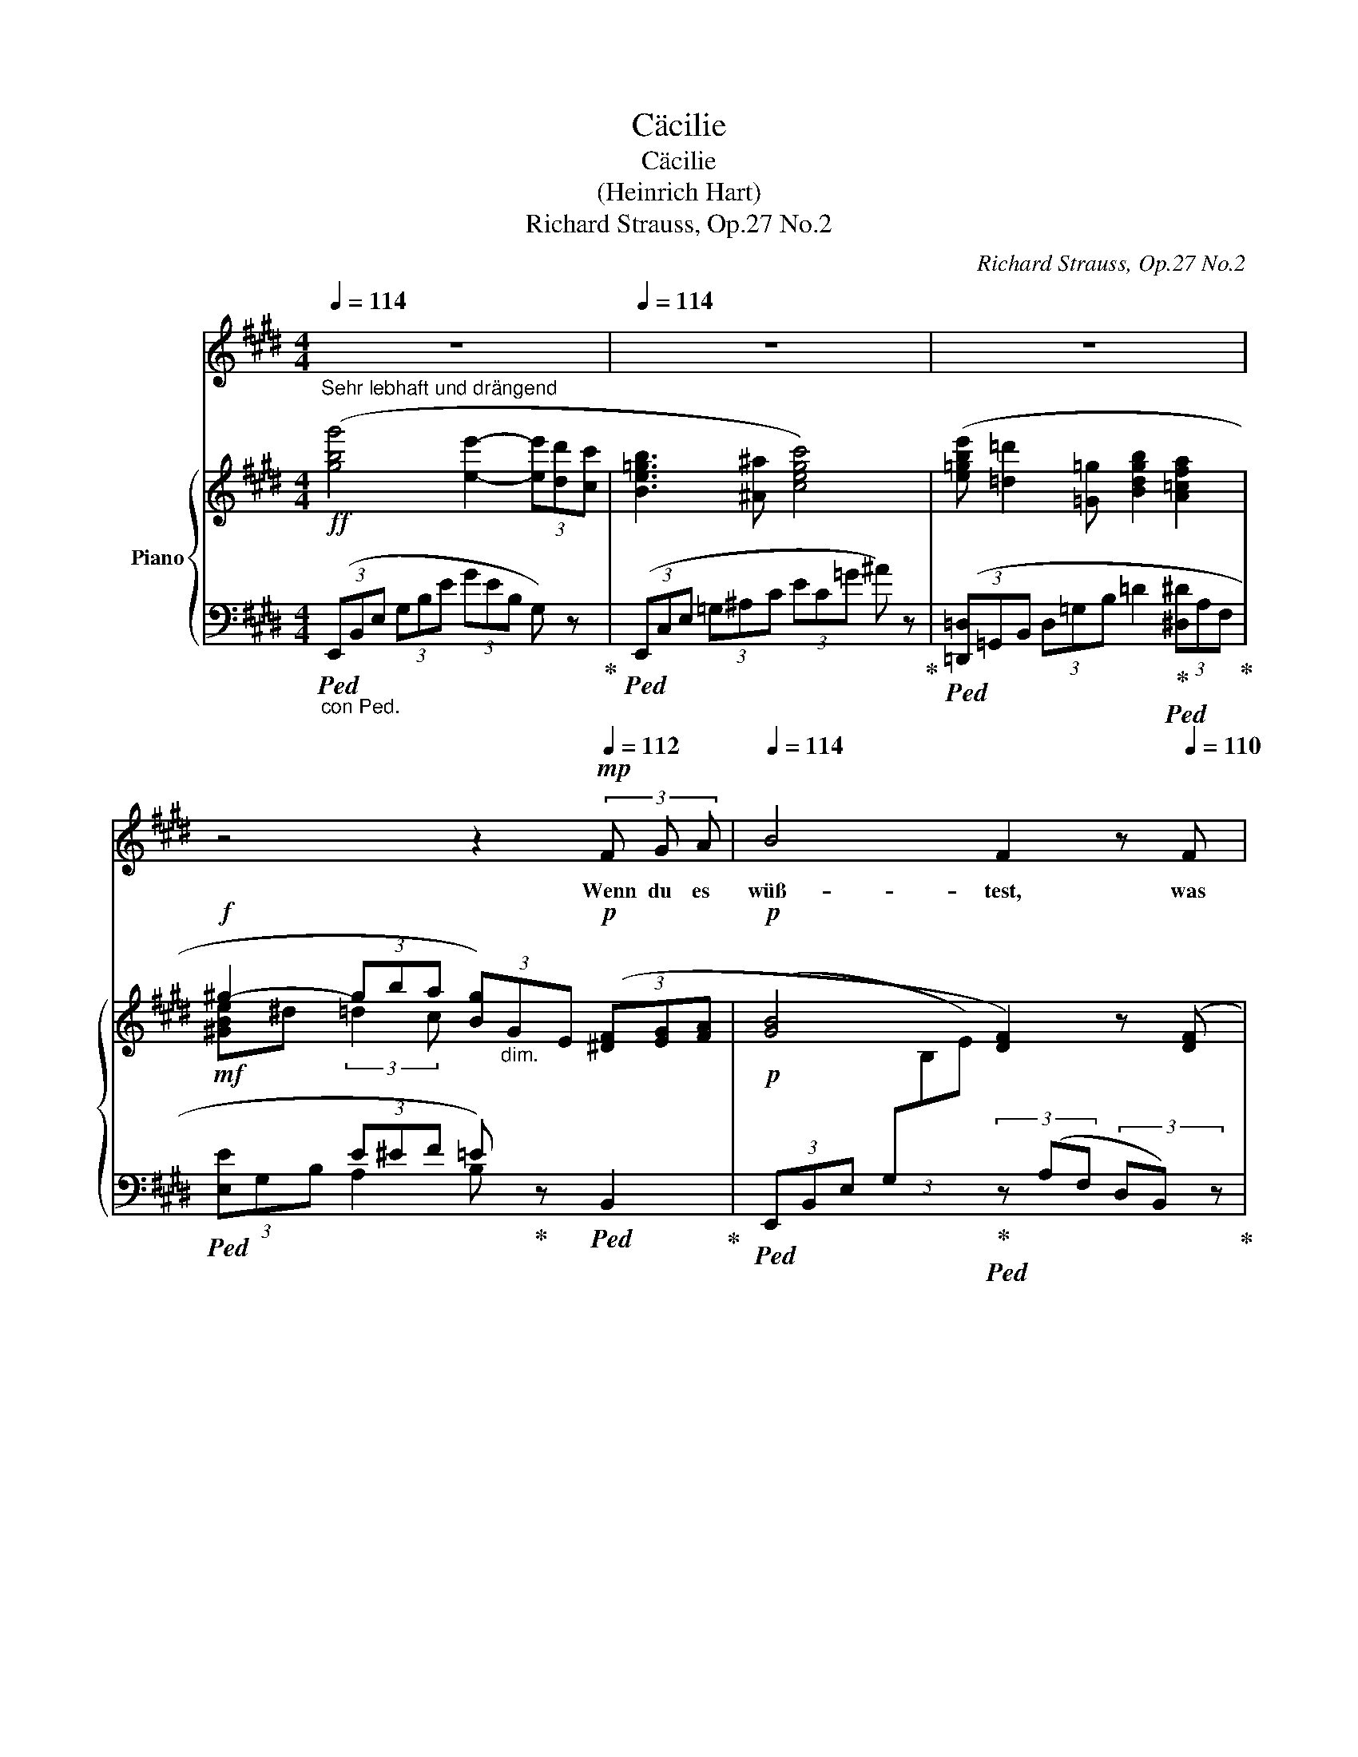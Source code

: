 X:1
T:Cäcilie
T:Cäcilie
T:(Heinrich Hart)
T:Richard Strauss, Op.27 No.2
C:Richard Strauss, Op.27 No.2
%%score 1 { ( 2 4 6 ) | ( 3 5 7 ) }
L:1/8
Q:1/4=114
M:4/4
K:E
V:1 treble nm="ソプラノ"
V:2 treble nm="Piano"
V:4 treble 
V:6 treble 
V:3 bass 
V:5 bass 
V:7 bass 
V:1
 z8[Q:1/4=110] |[Q:1/4=114] z8 | z8 | %3
w: |||
[Q:1/4=112] z4[Q:1/4=108] z2[Q:1/4=112]!mp! (3F G A[Q:1/4=110] |[Q:1/4=114] B4 F2 z[Q:1/4=110] F | %5
w: Wenn du es|wüß- test, was|
[Q:1/4=114] G3/2 A/ B2 z G[Q:1/4=112]!<(! (3G A B!<)! |[Q:1/4=114]!mf! ^B2 c c e2[Q:1/4=112] d c | %7
w: träu- men heißt von bren- nen- den|Küs- sen, von Wan- dern und|
[Q:1/4=114] c4[Q:1/4=112]!mp! B B[Q:1/4=110] B B |[Q:1/4=114] e4 e4 | %9
w: Ru- hen mit der Ge-|lieb- ten,|
 d3 f[Q:1/4=112] f2[Q:1/4=110] G2 |[Q:1/4=114] z G =d4[Q:1/4=110] c B | %11
w: Aug' in Au- ge|und ko- send und|
[Q:1/4=114] G4[Q:1/4=112] A2[Q:1/4=110] z2 |[Q:1/4=114] z2!mf! (3c d e e2 F2 | %13
w: plau- dernd,|wenn du es wüß- test,|
[Q:1/4=110] z!f! d[Q:1/4=114] f4[Q:1/4=110] B A |[Q:1/4=114] G4 z4[Q:1/4=112] | %15
w: du neig- test dein|Herz!|
[Q:1/4=114] z2[Q:1/4=112] (3E F =G B2 ^A2 | z!>(! =d _B4[Q:1/4=110] A2!>)! |!mp! =G4 z2 G2 | %18
w: Wenn du es wüß- test,|was ban- gen|heißt in|
 _B2 B A A2 =G2 | z =G =d4!<(! =c d!<)! |!mf! =B3- x2- x/ x/!>(! B2!>)! |!p! =c6 c2 | %22
w: ein- sa- men Näch- ten,|um- schau- ert vom|Sturm, * da|nie- mand|
 =c2 _B2 _d3 c | =c2 B B =d2 =G =F | =F4!<(! E4!<)! | z2!mp! (3E A B =d2 =c2 | z!mf! e =g4 =c B | %27
w: trö- stet mil- den|Mun- des die kampf- mü- de|See- le,|wenn du es wüß- test,|du kä- mestr zu|
 A4 z4 | z8 |[Q:1/4=114] z8 | z2!f! (3^A B c e2 =G2 | z[Q:1/4=110] =d[Q:1/4=114] =g6- | %32
w: mir.|||Wenn du es wüß- test,|was le-|
[Q:1/4=110] =g2[Q:1/4=100] f2[Q:1/4=90]!>(! =f3/2-x x/[Q:1/4=60] (=G!>)![Q:1/4=80] | %33
w: * ben heißt, um-|
[Q:1/4=112]!p! e4 e3 e | e4 =d4 | =f2 f3 f f2 | =f4 e4) |!p! z =G G4 A B | =c8 | %39
w: haucht von der|Gott- heit|welt- schaf- fen- dem|A- tem,|zu schwe- ben em-|por,|
"_cresc." e3 =d[Q:1/4=110] d2 =c2 | z2 =c2[Q:1/4=108] e2[Q:1/4=100] =f =g | %41
w: licht- ge- tra- gen,|zu se- li- gen|
[Q:1/4=110]!f! a8-[Q:1/4=100] | a4 z4[Q:1/4=95][Q:1/4=90] |[Q:1/4=112] z8 | z2 c2 d2 e2 | %45
w: Höh'n,|_||wen du es|
 e4 B2 z2 |[Q:1/4=110] z2!<(! (3^A B c[Q:1/4=105] f2[Q:1/4=100] e2!<)! | %47
w: wüß- test,|wen du es wüß- test,|
[Q:1/4=110] z2!ff! e2 (e4- | e4 g4- | g4 b4-[Q:1/4=100] |[Q:1/4=95] b2) c2 z2[Q:1/4=90] f2 | %51
w: du leb-|||* test mit|
[Q:1/4=114] e6 z2 | z8 | z8 |[Q:1/4=110] z8[Q:1/4=100][Q:1/4=95][Q:1/4=85][Q:1/4=72] | z8 |] %56
w: mir!|||||
V:2
!ff!"^Sehr lebhaft und drängend" ([gbg']4 [ee']2- (3[ee'][dd'][cc'] | [Be=gb]3 [^A^a] [cegc']4) | %2
 ([e=gbe'] [=d=d']2 [=G=g] [Bdgb]2 [A=cfa]2 |!f! ^g2- (3gba (3[Bg])"_dim."GE!p! (3([^DF][EG][FA] | %4
!p! [GB]4 [DF]2) z ([DF] | [EG]>[FA] [GB]4!<(! (3[EG][FA][GB]!<)! |!mp! ^B2 c2 e2 dc | c4!p! B4) | %8
 (e6 de | f3 d G2 c2) | ([Ge]2 [F=d]4 [=Ec][=DB] | [B,=D^EG]4"_cresc." (3[A,CFA])(FG (3Ac=e | %12
 [Gc-e-g]4 (3[Fcef])(cd (3ed'c' |!f! [Bdb]4) (f2 [GB][FA]) | %14
!f! ([gbg']4 [ee']2- (3[ee'][dd'][cc'] | [Be=gb]3 [^A^a] [cegc']4) |"_dim." x2 _B4 A2 | %17
!p! ([_B,-=G]4 (3B,=C^C (3=DFG) | (_B3 A) [=DA]2 z2 | ([_B=d]6!<(! [A=c][=Gd]!<)! | %20
!mp! [=D-=F=B]4)!>(! (3D_E=E (3F_AB!>)! |!pp! ([=C-_A=c]4 (3C_D=D (3_EAc) | (=c2 _B2 _d3 c) | %23
 (3:2:2(=c2 B (3=F=D=C D4 | [=A,=D=F]4"_cresc." (3[G,DE])(B,^D (3EGB | %25
!p! [EA=ce]4)"_cresc." (3z (EG (3A=ce) | ([=G=ce=g]6 [Ac][GB] | [=DFA]4) (3z (A,C (3DFA | %28
 =d)(f!f! [=ca]4!<(! [B=d][A=c])!<)! |!ff! ([B=db]4 [=G=g]2- (3[Gg][Ff][Ee] | [=D=d]3 [Cc] [Ee]4) | %31
 ([=db=d']4 [B=g-b-]2 (3[gb][fa][eb] | [B=d=g]4) (3z"_dim." (=GA (3B=cd) |!p! e8 | (=e4 =d4) | %35
 (=f4 f4 | (=f4 e4)) |!pp! x2[I:staff +1] =C/[I:staff -1]E/=G/=c/ e/c/G/E/ x2 | %38
"_cresc." x2[I:staff +1] =C/[I:staff -1]E/A/=c/ e/c/A/E/ x2 | %39
 x2[I:staff +1] =C/[I:staff -1]E/_B/=c/ e/c/B/E/ x2 | %40
 x2[I:staff +1] =C/[I:staff -1]E/=G/=c/- [Ece]2 [=F=d=f][Ge=g] | a4 x2 !>![=fa]2- | %42
 [fa]2 ([A=fa]4 [^A^f^a]2) |!f! ([Begb]4 [eg-]2 (3gfe | [d=g^ad']4 [cgac']4) | %45
 ([Be^gb]4"_cresc." [eg-]2 (3gfe | (([f^a-c'-f']4 [eac'e']4))) | %47
!ff! ([gbe'g']4 [e-gbe'-]2 (3[ee'][dd'][cc'] | [Bgb]4 [Geg-]2 (3gec | %49
 [GB]2) (6:4:6B,/E/G/B/e/g/ ([gb]4- | [gb]2 [EGc]4 [B,DFB]2 | [EG]2)"_dim." x2 x2 (3([DF][EG][FA] | %52
 [GB]4) x2!mp! (3([DF][EG][FA] | [GB]2) x2 G z[I:staff +1] E,/G,/[I:staff -1]B,/E/ | %54
 G/B/e/g/ [Bb]2 [ee']2 z!ff! !>![gbg'] | !fermata![G,E]8 |] %56
V:3
"_con Ped."!ped! (3(E,,B,,E, (3G,B,E (3GEB, G,) z!ped-up! | %1
!ped! (3(E,,C,E, (3=G,^A,C (3EC=G ^A) z!ped-up! | %2
!ped! (3([=D,,=D,]=G,,B,, (3D,=G,B, =D2!ped-up!!ped! (3[^D,^D]A,F,!ped-up! | %3
!mf!!ped! x2 (3E^EF =E)!ped-up! z!ped! B,,2!ped-up! | %4
!p!!ped! (3(E,,B,,E, (3G,[I:staff -1]B,E)!ped-up!!ped![I:staff +1] (3z (A,F, (3D,B,,) z!ped-up! | %5
!ped! (3(E,,B,,E, (3G,B,E (3GEB, G,) z!ped-up! | %6
!p!!ped! (3(E,,=G,,^A,, (3C,E,=G, (3^A,CE (3=G^A) z!ped-up! | %7
!ped! (3D,,F,,B,, (3D,F,B,!p! D4!ped-up! |!ped! E4-!ped-up!!ped! ED C2!ped-up! | %9
!ped! (3(^B,,,G,,^B,, (3D,F,G,!ped-up!!ped! ^B,2 C2)!ped-up! | %10
!ped! (3(E,,C,E, (3G,B,E!ped-up!"^r.H."!ped! (3G)(^E,,B,, (3=D,^E,G,)!ped-up! | %11
!ped! (3z (F,,,F,,"_cresc." (3B,,=D,^E,!ped-up!!ped! F,4)!ped-up! | %12
!ped! (3([A,,,A,,]E,,A,, (3C,E,F,!ped-up!!ped! (3G,A,B, (3CDE)!ped-up! | %13
!ped! (3(FB,C (3DEF)!ped-up!!ped! z2 B,,2!ped-up! |!ped! (3(E,,B,,E, (3G,B,E (3GEB, G,) z!ped-up! | %15
!ped! (3(E,,C,E, (3=G,^A,C (3EC=G ^A) z!ped-up! | %16
!ped!"_dim." x4!ped-up!!ped! (=D>C =C>B,)!ped-up! | %17
!p!!ped! (3(=G,,_A,,=A,, (3_B,,=C,^C,!ped-up!!ped! =D,4)!ped-up! | %18
!ped! (_E,4!ped-up!!ped! =D,4)!ped-up! | %19
!ped! z2 (=C,/_B,,/A,,/F,,/!ped-up!!ped! =G,,/A,,/!<(!B,,/C,/!ped-up!!ped! =D,/E,/F,/=G,/!<)!!ped-up! | %20
"^"!p!!ped! T_A,3!ped-up!!ped! =G,/=F,/!ped-up!!ped! A,4)!ped-up! | %21
!pp!!ped! (3(_A,,_B,,=B,, (3=C,_D,=D,!ped-up!!ped! _E,4)!ped-up! | %22
!ped! _F,4!ped-up!!ped! (=F,2 =G,2!ped-up! |!ped! _A,2) z2!ped-up!!ped! =F,4!ped-up! | %24
!ped! (3:2:2(B,,2 =C,"^cresc." (3^C,=D,^D,!ped-up!!ped! E,2) z2!ped-up! | %25
!p!!ped! (3([=C,,=C,]"^cresc."=D,^D, (3E,F,G,!ped-up!!ped! A,4)!ped-up! | %26
!ped! (3([A,,,A,,]=C,^D, (3E,A,B, (3=C^DE) z2!ped-up! | %27
!ped! (3([=D,,=D,]A,,C, (3D,F,A,!ped-up!!ped! =C4)!ped-up! | %28
 z2!f!!ped! (3(=D,,A,,=D, (3F,!<(!A,=D F) z!ped-up!!<)! | %29
!f!!ped! (3([=G,,,=G,,]=D,,G,, (3B,,=D,=G, (3B,=C^C =D) z!ped-up! | %30
!ped! (3([=G,,,=G,,]^A,,C, (3E,=G,^A, (3CA,G, E,) z!ped-up! | %31
!ped! (3([=G,,,=G,,]=D,,G,, (3B,,=D,=G, (3B,=C^C (3=D^DE!ped-up! | %32
!ped! (3=F) z (=G,, (3=D,=G,B, [=DF]4)!ped-up! | %33
!p!!ped! (=C,,/=G,,/=C,/E,/ x2 x2 =G,/E,/C,/) z/!ped-up! | %34
!ped! (=C,,/=C,/=F,/A,/ x2 x2 =C/A,/F,/C,/)!ped-up! | %35
!ped! (=C,,/=C,/=F,/A,/ x2 x2 B,/=G,/=D,/) z/!ped-up! | %36
!ped! (=C,,/=G,,/=C,/=G,/ =C) z z2 C/G,/E,/C,/!ped-up! | %37
!ped! (B,,,/B,,/E,/=G,/ x2 x2 =C/G,/E,/B,,/)!ped-up! | %38
!ped! (A,,,/A,,/E,/A,/ x2 x2 =C/A,/E,/A,,/)!ped-up! | %39
!ped! (=G,,,/=G,,/=G,/_B,/ x2 x2 =C/B,/G,/=C,/)!ped-up! | %40
!ped! =C,,/=C,/=G,/_B,/ x2!ped!!ped-up! x4!ped-up!!ped!!ped-up! | %41
!ped! (=F,,/=C,/=F,/A,/ x2 x2 =F/=C/A,/F,/)!ped-up! |!ped! x2 (=F4 ^F2)!ped-up! | %43
!ped! [B,,,B,,](E,,/B,,/ E,/G,/B,/E/ G2- (3GFE)!ped-up! |!ped! [B,E=G^A]8!ped-up! | %45
!ped! [B,,,B,,](E,,/B,,/ E,/G,/B,/E/ G2- (3GFE)!ped-up! |!ped! (F6 =G2)!ped-up! | %47
!ped! (3([B,,,B,,]E,G, (3B,EG (3BGE (3B,G,E,)!ped-up! | %48
!ped! (3(B,,B,,,B,, (3E,G,B, (3EB,E (3GEC)!ped-up! |!ped! B,/B,,/E,/G,/ z2 z2 B2- | %50
 ([B,B]2!ped-up!!ped! ^A,4!ped-up!!ped! [B,,=A,]2)!ped-up! | %51
!ped! [E,,E,](E,,/B,,/ E,/[I:staff -1]G,/B,/E/ G2)!ped-up!!ped![I:staff +1] ([B,,-A,]2!ped-up! | %52
!ped! [B,,G,]/)(E,,/B,,/E,/ G,/[I:staff -1]B,/E/G/ B2)!ped-up!!ped![I:staff +1] [B,,A,]2!ped-up! | %53
!ped! [E,,B,,E,G,]E,,/B,,/ E,/G,/"^cresc."[I:staff -1]B,/E/[I:staff +1] z!ped-up!!ped! E,,/B,,/ x2 | %54
 z2 ([G,E]2 [B,G]2) z[K:treble] !>![EBe] |[K:bass] !fermata![E,,B,,E,]8!ped-up! |] %56
V:4
 x8 | x8 | x8 | [^GBe]^d (3:2:2=d2 c x4 | x8 | x8 | [=G^A]8 | F4 B2 ^A2 | =A2 GA c2 BA | G4 F2 E2 | %10
 x8 | x8 | x8 | A4 (3dBA D2 | x8 | x8 | (3[=d_b=d']=gd (3_B=G=D- (3D^DE- (3E^EF | x8 | %18
 [=CF]4 (3(_B,C^C (3=DF=G) | x8 | x8 | x8 | =G4 _A4 | [=D=F]2 x2 B,3 ^A, | x8 | x8 | x8 | x8 | x8 | %29
 x8 | [=G^A]4 x4 | x8 | x8 | [E=G=c]2[I:staff +1] =G,/=C/[I:staff -1]E/G/ c/G/E/C/ x2 | %34
 [EA=c]2[I:staff +1] =C/E/[I:staff -1]=F/A/ =d/A/F/=D/ x2 | %35
 [=FA=c]2[I:staff +1] =C/=E/[I:staff -1]F/A/ =d/A/=G/[I:staff +1]=D/[I:staff -1] x2 | %36
 [=F=G=c]2 z/ F/G/c/ e/=c/G/E/ x2 | x8 | x8 | x8 | x8 | %41
 [A=c=f]2[I:staff +1] =C/[I:staff -1]A/c/f/ a/f/c/A/ x2 | z4 e4 | x8 | x8 | x8 | x8 | x8 | x8 | %49
 x8 | x8 | [G,B,]2 x2 x2 B,2- | B,2 x2 x2 B,2- | B,2 x2 x4 | x8 | x8 |] %56
V:5
 x8 | x8 | x8 | (3[E,E]G,B, A,2 B, x x2 | x8 | x8 | x8 | x4 D2 ^^C2 | ^C3 B, A,4 | x8 | x8 | x8 | %12
 x8 | x8 | x8 | x8 | =D,4- D,4 | x8 | x8 | x8 | (7:6:7x/x/x/x/x/x/x/ x x4 | x8 | x8 | %23
 x4 A,,3 ^A,, | B,,4- B,,2 x2 | x8 | x8 | x8 | x8 | x8 | x8 | x8 | x8 | x8 | x8 | x8 | x8 | x8 | %38
 x8 | x8 | x8 | x8 | =C,2 x2 E4 | x8 | x8 | x8 | [CE^A]8 | x8 | x8 | x8 | x8 | x8 | x8 | x8 | %54
 x7[K:treble] x |[K:bass] x8 |] %56
V:6
 x8 | x8 | x8 | x8 | x8 | x8 | E4 x4 | x8 | x8 | x8 | x8 | x8 | x8 | x8 | x8 | x8 | x8 | x8 | x8 | %19
 x8 | x8 | x8 | _D4 _D2 _E2 | x8 | x8 | x8 | x8 | x8 | x8 | x8 | x8 | x8 | x8 | x8 | x8 | x8 | x8 | %37
 x8 | x8 | x8 | x8 | x8 | x8 | x8 | x8 | x8 | x8 | x8 | x8 | x8 | x8 | x8 | x8 | x8 | x8 | x8 |] %56
V:7
 x8 | x8 | x8 | x8 | x8 | x8 | x8 | x8 | x8 | x8 | x8 | x8 | x8 | x8 | x8 | x8 | x8 | x8 | x8 | %19
 x8 | x8 | x8 | x8 | x8 | x8 | x8 | x8 | x8 | x8 | x8 | x8 | x8 | x8 | x8 | x8 | x8 | x8 | x8 | %38
 x8 | x8 | x8 | x8 | =C,,2 =C6 | x8 | x8 | x8 | x8 | x8 | x8 | x8 | x8 | x8 | x8 | x8 | %54
 x7[K:treble] x |[K:bass] x8 |] %56

